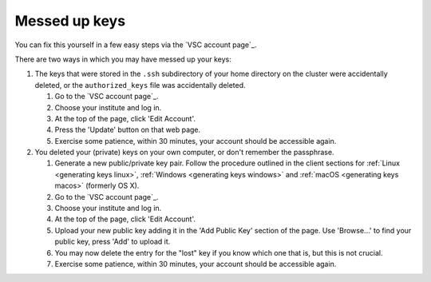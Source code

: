 .. _messed up keys:

Messed up keys
==============

You can fix this yourself in a few easy steps via the `VSC account page`_.

There are two ways in which you may have messed up your keys:

#. The keys that were stored in the ``.ssh`` subdirectory of your home
   directory on the cluster were accidentally deleted, or the
   ``authorized_keys`` file was accidentally deleted.

   #. Go to the `VSC account page`_.
   #. Choose your institute and log in.
   #. At the top of the page, click 'Edit Account'.
   #. Press the 'Update' button on that web page.
   #. Exercise some patience, within 30 minutes, your account should be
      accessible again.

#. You deleted your (private) keys on your own computer, or don't remember
   the passphrase.

   #. Generate a new public/private key pair. Follow the procedure
      outlined in the client sections for
      :ref:`Linux <generating keys linux>`,
      :ref:`Windows <generating keys windows>` and :ref:`macOS
      <generating keys macos>` (formerly OS X).
   #. Go to the `VSC account page`_.
   #. Choose your institute and log in.
   #. At the top of the page, click 'Edit Account'.
   #. Upload your new public key adding it in the 'Add Public Key'
      section of the page. Use 'Browse...' to find your public key,
      press 'Add' to upload it.
   #. You may now delete the entry for the "lost" key if you know
      which one that is, but this is not crucial.
   #. Exercise some patience, within 30 minutes, your account should be
      accessible again.

